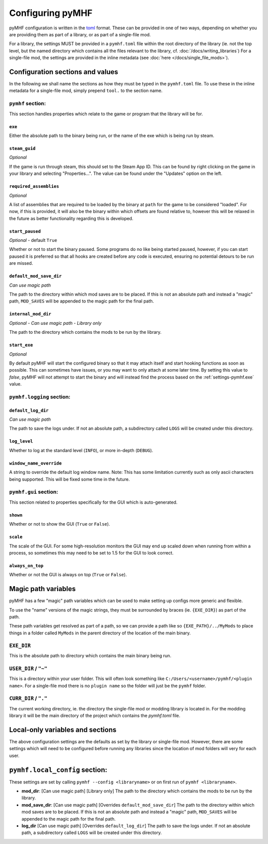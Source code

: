 Configuring pyMHF
=================

pyMHF configuration is written in the `toml <https://toml.io/en/>`_ format.
These can be provided in one of two ways, depending on whether you are providing them as part of a library, or as part of a single-file mod.

For a library, the settings MUST be provided in a ``pymhf.toml`` file within the root directory of the library (ie. not the top level, but the named directory which contains all the files relevant to the library, cf. :doc:`/docs/writing_libraries`)
For a single-file mod, the settings are provided in the inline metadata (see :doc:`here </docs/single_file_mods>`).

Configuration sections and values
---------------------------------

In the following we shall name the sections as how they must be typed in the ``pymhf.toml`` file. To use these in the inline metadata for a single-file mod, simply prepend ``tool.`` to the section name.

``pymhf`` section:
^^^^^^^^^^^^^^^^^^

This section handles properties which relate to the game or program that the library will be for.

.. _settings-pymhf.exe:

``exe``
"""""""

Either the absolute path to the binary being run, or the name of the exe which is being run by steam.

.. _settings-pymhf.steam_guid:

``steam_guid``
""""""""""""""

*Optional*

If the game is run through steam, this should set to the Steam App ID. This can be found by right clicking on the game in your library and selecting "Properties...". The value can be found under the "Updates" option on the left.

.. _settings-pymhf.required_assemblies:

``required_assemblies``
"""""""""""""""""""""""

*Optional*

A list of assemblies that are required to be loaded by the binary at ``path`` for the game to be considered "loaded". For now, if this is provided, it will also be the binary within which offsets are found relative to, however this will be relaxed in the future as better functionality regarding this is developed.

.. _settings-pymhf.start_paused:

``start_paused``
""""""""""""""""

*Optional* - default ``True``

Whether or not to start the binary paused. Some programs do no like being started paused, however, if you can start paused it is preferred so that all hooks are created before any code is executed, ensuring no potential detours to be run are missed.

.. _settings-pymhf.default_mod_save_dir:

``default_mod_save_dir``
""""""""""""""""""""""""

*Can use magic path*

The path to the directory within which mod saves are to be placed. If this is not an absolute path and instead a "magic" path, ``MOD_SAVES`` will be appended to the magic path for the final path.

.. _settings-pymhf.internal_mod_dir:

``internal_mod_dir``
""""""""""""""""""""

*Optional* - *Can use magic path* - *Library only*

The path to the directory which contains the mods to be run by the library.

.. _settings-pymhf.start_exe:

``start_exe``
"""""""""""""

*Optional*

By default pyMHF will start the configured binary so that it may attach itself and start hooking functions as soon as possible.
This can sometimes have issues, or you may want to only attach at some later time.
By setting this value to `false`, pyMHF will not attempt to start the binary and will instead find the process based on the :ref:`settings-pymhf.exe` value.

``pymhf.logging`` section:
^^^^^^^^^^^^^^^^^^^^^^^^^^

.. _settings-pymhf.logging.default_log_dir:

``default_log_dir``
"""""""""""""""""""

*Can use magic path*

The path to save the logs under. If not an absolute path, a subdirectory called ``LOGS`` will be created under this directory.

.. _settings-pymhf.logging.log_level:

``log_level``
"""""""""""""

Whether to log at the standard level (``INFO``), or more in-depth (``DEBUG``).

.. _settings-pymhf.logging.window_name_override:

``window_name_override``
""""""""""""""""""""""""

A string to override the default log window name. Note: This has some limitation currently such as only ascii characters being supported. This will be fixed some time in the future.

``pymhf.gui`` section:
^^^^^^^^^^^^^^^^^^^^^^

This section related to properties specifically for the GUI which is auto-generated.

.. _settings-pymhf.gui.shown:

``shown``
"""""""""

Whether or not to show the GUI (``True`` or ``False``).

.. _settings-pymhf.gui.scale:

``scale``
"""""""""

The scale of the GUI. For some high-resolution monitors the GUI may end up scaled down when running from within a process, so sometimes this may need to be set to 1.5 for the GUI to look correct.

.. _settings-pymhf.gui.always_on_top:

``always_on_top``
"""""""""""""""""

Whether or not the GUI is always on top (``True`` or ``False``).

Magic path variables
--------------------

pyMHF has a few "magic" path variables which can be used to make setting up configs more generic and flexible.

To use the "name" versions of the magic strings, they must be surrounded by braces (ie. ``{EXE_DIR}``) as part of the path.

These path variables get resolved as part of a path, so we can provide a path like so ``{EXE_PATH}/../MyMods`` to place things in a folder called ``MyMods`` in the parent directory of the location of the main binary.

``EXE_DIR``
^^^^^^^^^^^

This is the absolute path to directory which contains the main binary being run.

``USER_DIR`` / ``"~"``
^^^^^^^^^^^^^^^^^^^^^^

This is a directory within your user folder. This will often look something like ``C:/Users/<username>/pymhf/<plugin name>``. For a single-file mod there is no ``plugin name`` so the folder will just be the ``pymhf`` folder.

``CURR_DIR`` / ``"."``
^^^^^^^^^^^^^^^^^^^^^^

The current working directory, ie. the directory the single-file mod or modding library is located in. For the modding library it will be the main directory of the project which contains the `pymhf.toml` file.


Local-only variables and sections
---------------------------------

The above configuration settings are the defaults as set by the library or single-file mod. However, there are some settings which will need to be configured before running any libraries since the location of mod folders will very for each user.

``pymhf.local_config`` section:
-------------------------------

These settings are set by calling ``pymhf --config <libraryname>`` or on first run of ``pymhf <libraryname>``.

- **mod_dir**: [Can use magic path] [Library only] The path to the directory which contains the mods to be run by the library.

- **mod_save_dir**: [Can use magic path] [Overrides ``default_mod_save_dir``] The path to the directory within which mod saves are to be placed. If this is not an absolute path and instead a "magic" path, ``MOD_SAVES`` will be appended to the magic path for the final path.

- **log_dir** [Can use magic path] [Overrides ``default_log_dir``] The path to save the logs under. If not an absolute path, a subdirectory called ``LOGS`` will be created under this directory.
